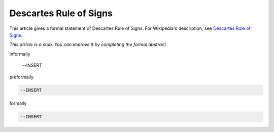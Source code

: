 Descartes Rule of Signs
-----------------------

This article gives a formal statement of Descartes Rule of Signs.  For Wikipedia's
description, see
`Descartes Rule of Signs <https://en.wikipedia.org/wiki/Descartes%27_rule_of_signs>`_.

*This article is a stub. You can improve it by completing
the formal abstract.*

informally

  --INSERT

preformally

.. code-block:: text

  --INSERT

formally

.. code-block:: lean

  --INSERT
